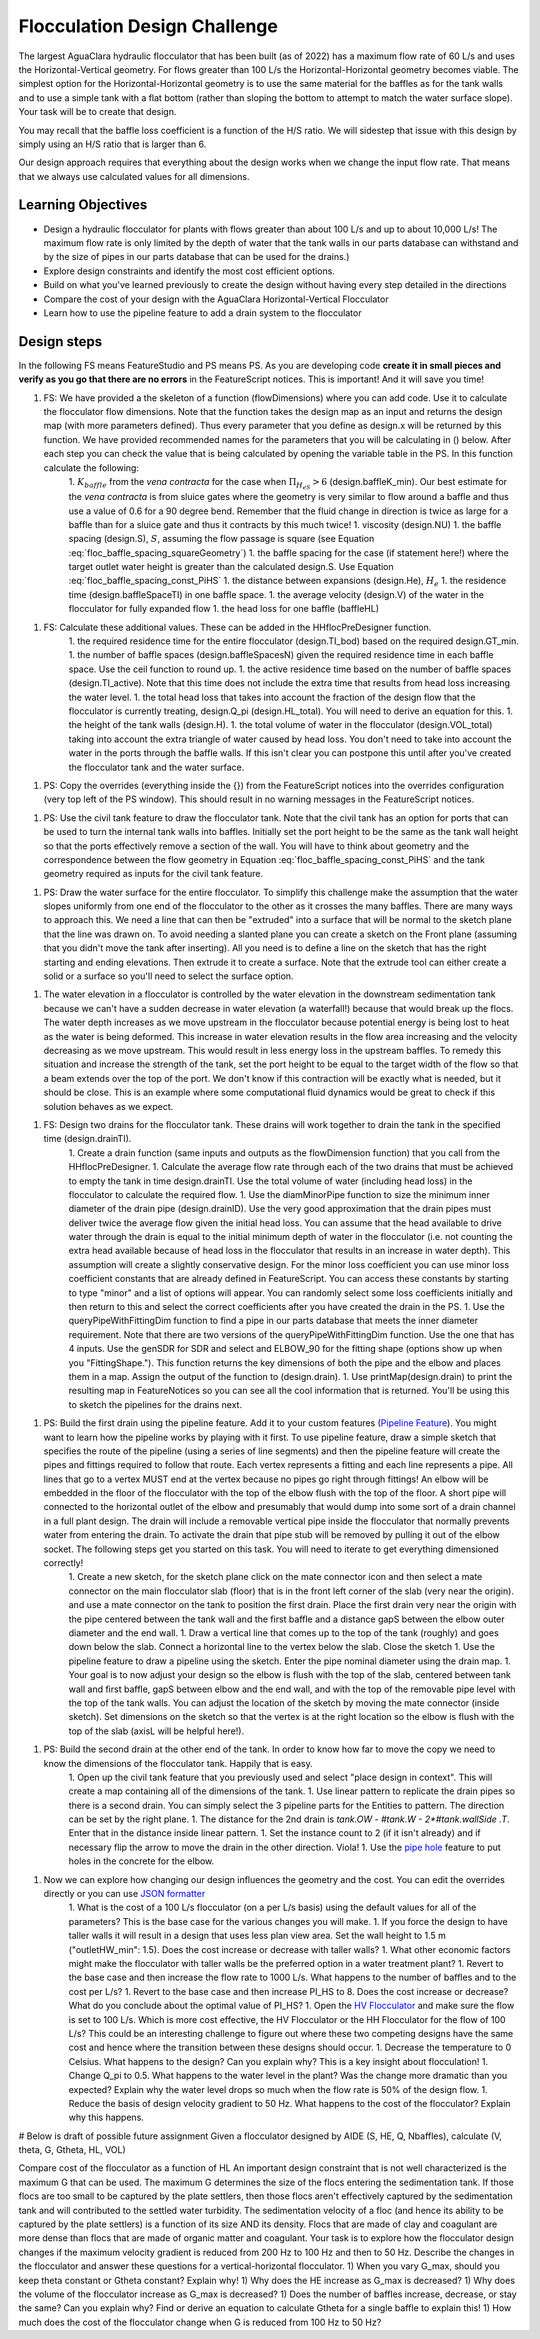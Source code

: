 .. _title_Flocculation_Design_Challenge:

*****************************
Flocculation Design Challenge
*****************************

The largest AguaClara hydraulic flocculator that has been built (as of 2022) has a maximum flow rate of 60 L/s and uses the Horizontal-Vertical geometry. For flows greater than 100 L/s the Horizontal-Horizontal geometry becomes viable. The simplest option for the Horizontal-Horizontal geometry is to use the same material for the baffles as for the tank walls and to use a simple tank with a flat bottom (rather than sloping the bottom to attempt to match the water surface slope). Your task will be to create that design.

You may recall that the baffle loss coefficient is a function of the H/S ratio. We will sidestep that issue with this design by simply using an H/S ratio that is larger than 6.

Our design approach requires that everything about the design works when we change the input flow rate. That means that we always use calculated values for all dimensions.

Learning Objectives
===================

* Design a hydraulic flocculator for plants with flows greater than about 100 L/s and up to about 10,000 L/s! The maximum flow rate is only limited by the depth of water that the tank walls in our parts database can withstand and by the size of pipes in our parts database that can be used for the drains.)
* Explore design constraints and identify the most cost efficient options.
* Build on what you've learned previously to create the design without having every step detailed in the directions
* Compare the cost of your design with the AguaClara Horizontal-Vertical Flocculator
* Learn how to use the pipeline feature to add a drain system to the flocculator

Design steps
============

In the following FS means FeatureStudio and PS means PS.
As you are developing code **create it in small pieces and verify as you go that there are no errors** in the FeatureScript notices. This is important! And it will save you time!

1. FS: We have provided a the skeleton of a function (flowDimensions) where you can add code. Use it to calculate the flocculator flow dimensions. Note that the function takes the design map as an input and returns the design map (with more parameters defined). Thus every parameter that you define as design.x will be returned by this function. We have provided recommended names for the parameters that you will be calculating in () below. After each step you can check the value that is being calculated by opening the variable table in the PS. In this function calculate the following:
    1. :math:`K_{baffle}` from the *vena contracta* for the case when :math:`\Pi_{H_eS}>6` (design.baffleK_min). Our best estimate for the *vena contracta* is from sluice gates where the geometry is very similar to flow around a baffle and thus use a value of 0.6 for a 90 degree bend. Remember that the fluid change in direction is twice as large for a baffle than for a sluice gate and thus it contracts by this much twice!
    1. viscosity (design.NU)
    1. the baffle spacing (design.S), :math:`S`, assuming the flow passage is square (see Equation :eq:`floc_baffle_spacing_squareGeometry`)
    1. the baffle spacing for the case (if statement here!) where the target outlet water height is greater than the calculated design.S. Use Equation :eq:`floc_baffle_spacing_const_PiHS`
    1. the distance between expansions (design.He), :math:`H_e`
    1. the residence time (design.baffleSpaceTI) in one baffle space.
    1. the average velocity (design.V) of the water in the flocculator for fully expanded flow
    1. the head loss for one baffle (baffleHL)
1. FS: Calculate these additional values. These can be added in the HHflocPreDesigner function.
    1. the required residence time for the entire flocculator (design.TI_bod) based on the required design.GT_min.
    1. the number of baffle spaces (design.baffleSpacesN) given the required residence time in each baffle space. Use the ceil function to round up.
    1. the active residence time based on the number of baffle spaces (design.TI_active). Note that this time does not include the extra time that results from head loss increasing the water level.
    1. the total head loss that takes into account the fraction of the design flow that the flocculator is currently treating, design.Q_pi (design.HL_total). You will need to derive an equation for this.
    1. the height of the tank walls (design.H).
    1. the total volume of water in the flocculator (design.VOL_total) taking into account the extra triangle of water caused by head loss. You don't need to take into account the water in the ports through the baffle walls. If this isn't clear you can postpone this until after you've created the flocculator tank and the water surface.
1. PS: Copy the overrides (everything inside the {}) from the FeatureScript notices into the overrides configuration (very top left of the PS window). This should result in no warning messages in the FeatureScript notices.

1. PS: Use the civil tank feature to draw the flocculator tank. Note that the civil tank has an option for ports that can be used to turn the internal tank walls into baffles. Initially set the port height to be the same as the tank wall height so that the ports effectively remove a section of the wall. You will have to think about geometry and the correspondence between the flow geometry in Equation :eq:`floc_baffle_spacing_const_PiHS` and the tank geometry required as inputs for the civil tank feature.

1. PS: Draw the water surface for the entire flocculator. To simplify this challenge make the assumption that the water slopes uniformly from one end of the flocculator to the other as it crosses the many baffles. There are many ways to approach this. We need a line that can then be "extruded" into a surface that will be normal to the sketch plane that the line was drawn on. To avoid needing a slanted plane you can create a sketch on the Front plane (assuming that you didn't move the tank after inserting). All you need is to define a line on the sketch that has the right starting and ending elevations. Then extrude it to create a surface. Note that the extrude tool can either create a solid or a surface so you'll need to select the surface option.

1. The water elevation in a flocculator is controlled by the water elevation in the downstream sedimentation tank because we can't have a sudden decrease in water elevation (a waterfall!) because that would break up the flocs. The water depth increases as we move upstream in the flocculator because potential energy is being lost to heat as the water is being deformed. This increase in water elevation results in the flow area increasing and the velocity decreasing as we move upstream. This would result in less energy loss in the upstream baffles. To remedy this situation and increase the strength of the tank, set the port height to be equal to the target width of the flow so that a beam extends over the top of the port. We don't know if this contraction will be exactly what is needed, but it should be close. This is an example where some computational fluid dynamics would be great to check if this solution behaves as we expect.

1. FS: Design two drains for the flocculator tank. These drains will work together to drain the tank in the specified time (design.drainTI).
    1. Create a drain function (same inputs and outputs as the flowDimension function) that you call from the HHflocPreDesigner.
    1. Calculate the average flow rate through each of the two drains that must be achieved to empty the tank in time design.drainTI. Use the total volume of water (including head loss) in the flocculator to calculate the required flow.
    1. Use the diamMinorPipe function to size the minimum inner diameter of the drain pipe (design.drainID). Use the very good approximation that the drain pipes must deliver twice the average flow given the initial head loss. You can assume that the head available to drive water through the drain is equal to the initial minimum depth of water in the flocculator (i.e. not counting the extra head available because of head loss in the flocculator that results in an increase in water depth).  This assumption will create a slightly conservative design. For the minor loss coefficient you can use minor loss coefficient constants that are already defined in FeatureScript. You can access these constants by starting to type "minor" and a list of options will appear. You can randomly select some loss coefficients initially and then return to this and select the correct coefficients after you have created the drain in the PS.
    1. Use the queryPipeWithFittingDim function to find a pipe in our parts database that meets the inner diameter requirement. Note that there are two versions of the queryPipeWithFittingDim function. Use the one that has 4 inputs. Use the genSDR for SDR and select and ELBOW_90 for the fitting shape (options show up when you "FittingShape."). This function returns the key dimensions of both the pipe and the elbow and places them in a map. Assign the output of the function to (design.drain).
    1. Use printMap(design.drain) to print the resulting map in FeatureNotices so you can see all the cool information that is returned. You'll be using this to sketch the pipelines for the drains next.

1. PS: Build the first drain using the pipeline feature. Add it to your custom features (`Pipeline Feature <https://cad.onshape.com/documents/89bad90758e5bb705cfe2c7f/v/e8a0a108bcf88a7f99d7048b/e/29b26e753604a86d7aebc0de>`_). You might want to learn how the pipeline works by playing with it first. To use pipeline feature, draw a simple sketch that specifies the route of the pipeline (using a series of line segments) and then the pipeline feature will create the pipes and fittings required to follow that route. Each vertex represents a fitting and each line represents a pipe. All lines that go to a vertex MUST end at the vertex because no pipes go right through fittings!  An elbow will be embedded in the floor of the flocculator with the top of the elbow flush with the top of the floor. A short pipe will connected to the horizontal outlet of the elbow and presumably that would dump into some sort of a drain channel in a full plant design. The drain will include a removable vertical pipe inside the flocculator that normally prevents water from entering the drain. To activate the drain that pipe stub will be removed by pulling it out of the elbow socket. The following steps get you started on this task. You will need to iterate to get everything dimensioned correctly!
    1. Create a new sketch, for the sketch plane click on the mate connector icon and then select a mate connector on the main flocculator slab (floor) that is in the front left corner of the slab (very near the origin).  and use a mate connector on the tank to position the first drain. Place the first drain very near the origin with the pipe centered between the tank wall and the first baffle and a distance gapS between the elbow outer diameter and the end wall.
    1. Draw a vertical line that comes up to the top of the tank (roughly) and goes down below the slab. Connect a horizontal line to the vertex below the slab. Close the sketch
    1. Use the pipeline feature to draw a pipeline using the sketch. Enter the pipe nominal diameter using the drain map.
    1. Your goal is to now adjust your design so the elbow is flush with the top of the slab, centered between tank wall and first baffle, gapS between elbow and the end wall, and with the top of the removable pipe level with the top of the tank walls. You can adjust the location of the sketch by moving the mate connector (inside sketch). Set dimensions on the sketch so that the vertex is at the right location so the elbow is flush with the top of the slab (axisL will be helpful here!).
1. PS: Build the second drain at the other end of the tank. In order to know how far to move the copy we need to know the dimensions of the flocculator tank. Happily that is easy.
    1. Open up the civil tank feature that you previously used and select "place design in context". This will create a map containing all of the dimensions of the tank.
    1. Use linear pattern to replicate the drain pipes so there is a second drain. You can simply select the 3 pipeline parts for the Entities to pattern. The direction can be set by the right plane.
    1. The distance for the 2nd drain is `tank.OW - #tank.W - 2*#tank.wallSide .T`. Enter that in the distance inside linear pattern.
    1. Set the instance count to 2 (if it isn't already) and if necessary flip the arrow to move the drain in the other direction. Viola!
    1. Use the `pipe hole <https://cad.onshape.com/documents/c35baaea9a3ba0044a66bc94>`_ feature to put holes in the concrete for the elbow.
1. Now we can explore how changing our design influences the geometry and the cost. You can edit the overrides directly or you can use `JSON formatter <https://jsonformatter.org/>`_
    1. What is the cost of a 100 L/s flocculator (on a per L/s basis) using the default values for all of the parameters? This is the base case for the various changes you will make.
    1. If you force the design to have taller walls it will result in a design that uses less plan view area. Set the wall height to 1.5 m ("outletHW_min": 1.5). Does the cost increase or decrease with taller walls?
    1. What other economic factors might make the flocculator with taller walls be the preferred option in a water treatment plant?
    1. Revert to the base case and then increase the flow rate to 1000 L/s. What happens to the number of baffles and to the cost per L/s?
    1. Revert to the base case and then increase PI_HS to 8. Does the cost increase or decrease? What do you conclude about the optimal value of PI_HS?
    1. Open the `HV Flocculator <https://cad.onshape.com/documents/edb0d8000bff37cc559ebe89/w/1070adceaa2f931d13443deb/e/16171bc5d51fe4caa0b06c4e>`_ and make sure the flow is set to 100 L/s. Which is more cost effective, the HV Flocculator or the HH Flocculator for the flow of 100 L/s? This could be an interesting challenge to figure out where these two competing designs have the same cost and hence where the transition between these designs should occur.
    1. Decrease the temperature to 0 Celsius. What happens to the design? Can you explain why? This is a key insight about flocculation!
    1. Change Q_pi to 0.5. What happens to the water level in the plant? Was the change more dramatic than you expected? Explain why the water level drops so much when the flow rate is 50% of the design flow.
    1. Reduce the basis of design velocity gradient to 50 Hz. What happens to the cost of the flocculator? Explain why this happens.




# Below is draft of possible future assignment
Given a flocculator designed by AIDE (S, HE, Q, Nbaffles), calculate (V, theta, G, Gtheta, HL, VOL)

Compare cost of the flocculator as a function of HL
An important design constraint that is not well characterized is the maximum G that can be used. The maximum G determines the size of the flocs entering the sedimentation tank. If those flocs are too small to be captured by the plate settlers, then those flocs aren't effectively captured by the sedimentation tank and will contributed to the settled water turbidity. The sedimentation velocity of a floc (and hence its ability to be captured by the plate settlers) is a function of its size AND its density. Flocs that are made of clay and coagulant are more dense than flocs that are made of organic matter and coagulant. Your task is to explore how the flocculator design changes if the maximum velocity gradient is reduced from 200 Hz to 100 Hz and then to 50 Hz. Describe the changes in the flocculator and answer these questions for a vertical-horizontal flocculator.
1) When you vary G_max, should you keep theta constant or Gtheta constant? Explain why!
1) Why does the HE increase as G_max is decreased?
1) Why does the volume of the flocculator increase as G_max is decreased?
1) Does the number of baffles increase, decrease, or stay the same? Can you explain why? Find or derive an equation to calculate Gtheta for a single baffle to explain this!
1) How much does the cost of the flocculator change when G is reduced from 100 Hz to 50 Hz?
